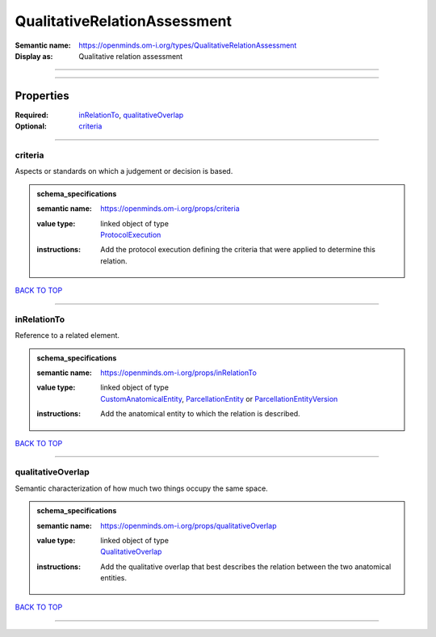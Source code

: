 #############################
QualitativeRelationAssessment
#############################

:Semantic name: https://openminds.om-i.org/types/QualitativeRelationAssessment

:Display as: Qualitative relation assessment


------------

------------

Properties
##########

:Required: `inRelationTo <inRelationTo_heading_>`_, `qualitativeOverlap <qualitativeOverlap_heading_>`_
:Optional: `criteria <criteria_heading_>`_

------------

.. _criteria_heading:

********
criteria
********

Aspects or standards on which a judgement or decision is based.

.. admonition:: schema_specifications

   :semantic name: https://openminds.om-i.org/props/criteria
   :value type: | linked object of type
                | `ProtocolExecution <https://openminds-documentation.readthedocs.io/en/latest/schema_specifications/core/research/protocolExecution.html>`_
   :instructions: Add the protocol execution defining the criteria that were applied to determine this relation.

`BACK TO TOP <QualitativeRelationAssessment_>`_

------------

.. _inRelationTo_heading:

************
inRelationTo
************

Reference to a related element.

.. admonition:: schema_specifications

   :semantic name: https://openminds.om-i.org/props/inRelationTo
   :value type: | linked object of type
                | `CustomAnatomicalEntity <https://openminds-documentation.readthedocs.io/en/latest/schema_specifications/SANDS/non-atlas/customAnatomicalEntity.html>`_, `ParcellationEntity <https://openminds-documentation.readthedocs.io/en/latest/schema_specifications/SANDS/atlas/parcellationEntity.html>`_ or `ParcellationEntityVersion <https://openminds-documentation.readthedocs.io/en/latest/schema_specifications/SANDS/atlas/parcellationEntityVersion.html>`_
   :instructions: Add the anatomical entity to which the relation is described.

`BACK TO TOP <QualitativeRelationAssessment_>`_

------------

.. _qualitativeOverlap_heading:

******************
qualitativeOverlap
******************

Semantic characterization of how much two things occupy the same space.

.. admonition:: schema_specifications

   :semantic name: https://openminds.om-i.org/props/qualitativeOverlap
   :value type: | linked object of type
                | `QualitativeOverlap <https://openminds-documentation.readthedocs.io/en/latest/schema_specifications/controlledTerms/qualitativeOverlap.html>`_
   :instructions: Add the qualitative overlap that best describes the relation between the two anatomical entities.

`BACK TO TOP <QualitativeRelationAssessment_>`_

------------

